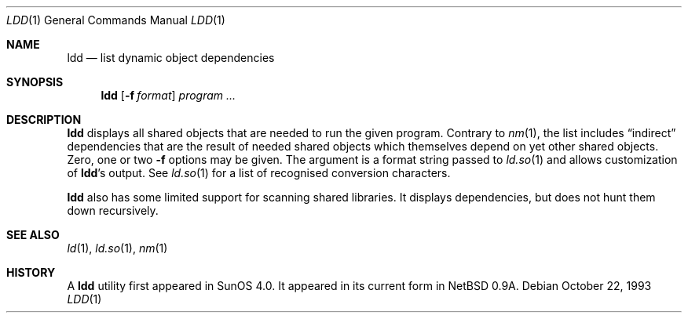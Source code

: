 .\"	$OpenBSD: ldd.1,v 1.8 2001/04/17 21:44:38 espie Exp $
.\"	$NetBSD: ldd.1,v 1.2 1995/10/08 23:39:58 pk Exp $
.\"
.\" Copyright (c) 1993 Paul Kranenburg
.\" All rights reserved.
.\"
.\" Redistribution and use in source and binary forms, with or without
.\" modification, are permitted provided that the following conditions
.\" are met:
.\" 1. Redistributions of source code must retain the above copyright
.\"    notice, this list of conditions and the following disclaimer.
.\" 2. Redistributions in binary form must reproduce the above copyright
.\"    notice, this list of conditions and the following disclaimer in the
.\"    documentation and/or other materials provided with the distribution.
.\" 3. All advertising materials mentioning features or use of this software
.\"    must display the following acknowledgement:
.\"      This product includes software developed by Paul Kranenburg.
.\" 3. The name of the author may not be used to endorse or promote products
.\"    derived from this software without specific prior written permission
.\"
.\" THIS SOFTWARE IS PROVIDED BY THE AUTHOR ``AS IS'' AND ANY EXPRESS OR
.\" IMPLIED WARRANTIES, INCLUDING, BUT NOT LIMITED TO, THE IMPLIED WARRANTIES
.\" OF MERCHANTABILITY AND FITNESS FOR A PARTICULAR PURPOSE ARE DISCLAIMED.
.\" IN NO EVENT SHALL THE AUTHOR BE LIABLE FOR ANY DIRECT, INDIRECT,
.\" INCIDENTAL, SPECIAL, EXEMPLARY, OR CONSEQUENTIAL DAMAGES (INCLUDING, BUT
.\" NOT LIMITED TO, PROCUREMENT OF SUBSTITUTE GOODS OR SERVICES; LOSS OF USE,
.\" DATA, OR PROFITS; OR BUSINESS INTERRUPTION) HOWEVER CAUSED AND ON ANY
.\" THEORY OF LIABILITY, WHETHER IN CONTRACT, STRICT LIABILITY, OR TORT
.\" (INCLUDING NEGLIGENCE OR OTHERWISE) ARISING IN ANY WAY OUT OF THE USE OF
.\" THIS SOFTWARE, EVEN IF ADVISED OF THE POSSIBILITY OF SUCH DAMAGE.
.\"
.Dd October 22, 1993
.Dt LDD 1
.Os
.Sh NAME
.Nm ldd
.Nd list dynamic object dependencies
.Sh SYNOPSIS
.Nm ldd
.Op Fl f Ar format
.Ar program ...
.Sh DESCRIPTION
.Nm
displays all shared objects that are needed to run the given program.
Contrary to
.Xr nm 1 ,
the list includes
.Dq indirect
dependencies that are the result of needed shared objects which themselves
depend on yet other shared objects.
Zero, one or two
.Fl f
options may be given. The argument is a format string passed to
.Xr ld.so 1
and allows customization of
.Nm ldd Ns 's
output. See
.Xr ld.so 1
for a list of recognised conversion characters.
.Pp
.Nm
also has some limited support for scanning shared libraries.
It displays dependencies, but does not hunt them down recursively.
.Sh SEE ALSO
.Xr ld 1 ,
.Xr ld.so 1 ,
.Xr nm 1
.Sh HISTORY
A
.Nm ldd
utility first appeared in SunOS 4.0.
It appeared in its current form in
.Nx 0.9a .
